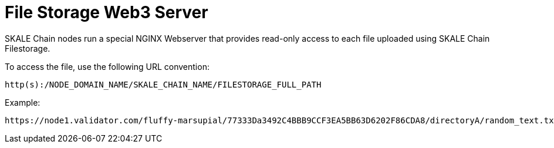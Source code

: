 = File Storage Web3 Server

SKALE Chain nodes run a special NGINX Webserver that provides read-only access to each file uploaded using SKALE Chain Filestorage.

To access the file, use the following URL convention:

`http(s):/NODE_DOMAIN_NAME/SKALE_CHAIN_NAME/FILESTORAGE_FULL_PATH`


Example:

```shell
https://node1.validator.com/fluffy-marsupial/77333Da3492C4BBB9CCF3EA5BB63D6202F86CDA8/directoryA/random_text.txt
```
